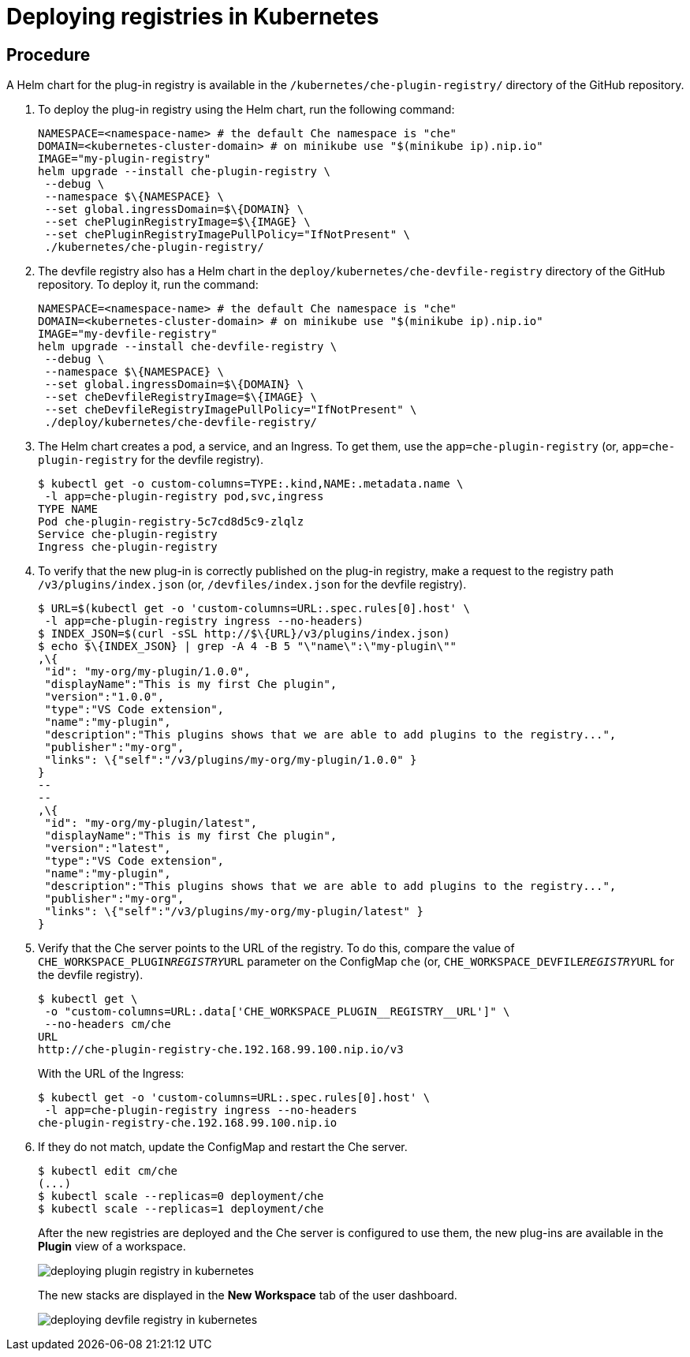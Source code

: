 [id="deploying-registries-in-kubernetes_{context}"]
= Deploying registries in Kubernetes

[discrete]
== Procedure

A Helm chart for the plug-in registry is available in the `/kubernetes/che-plugin-registry/` directory of the GitHub repository.

. To deploy the plug-in registry using the Helm chart, run the following command:
+
----
NAMESPACE=<namespace-name> # the default Che namespace is "che"
DOMAIN=<kubernetes-cluster-domain> # on minikube use "$(minikube ip).nip.io"
IMAGE="my-plugin-registry"
helm upgrade --install che-plugin-registry \
 --debug \
 --namespace $\{NAMESPACE} \
 --set global.ingressDomain=$\{DOMAIN} \
 --set chePluginRegistryImage=$\{IMAGE} \
 --set chePluginRegistryImagePullPolicy="IfNotPresent" \
 ./kubernetes/che-plugin-registry/
----

. The devfile registry also has a Helm chart in the `deploy/kubernetes/che-devfile-registry` directory of the GitHub repository. To deploy it, run the command:
+
----
NAMESPACE=<namespace-name> # the default Che namespace is "che"
DOMAIN=<kubernetes-cluster-domain> # on minikube use "$(minikube ip).nip.io"
IMAGE="my-devfile-registry"
helm upgrade --install che-devfile-registry \
 --debug \
 --namespace $\{NAMESPACE} \
 --set global.ingressDomain=$\{DOMAIN} \
 --set cheDevfileRegistryImage=$\{IMAGE} \
 --set cheDevfileRegistryImagePullPolicy="IfNotPresent" \
 ./deploy/kubernetes/che-devfile-registry/
----

. The Helm chart creates a pod, a service, and an Ingress. To get them, use the `app=che-plugin-registry` (or, `app=che-plugin-registry` for the devfile registry).
+
----
$ kubectl get -o custom-columns=TYPE:.kind,NAME:.metadata.name \
 -l app=che-plugin-registry pod,svc,ingress
TYPE NAME
Pod che-plugin-registry-5c7cd8d5c9-zlqlz
Service che-plugin-registry
Ingress che-plugin-registry
----

. To verify that the new plug-in is correctly published on the plug-in registry, make a request to the registry path `/v3/plugins/index.json` (or, `/devfiles/index.json` for the devfile registry).
+
----
$ URL=$(kubectl get -o 'custom-columns=URL:.spec.rules[0].host' \
 -l app=che-plugin-registry ingress --no-headers)
$ INDEX_JSON=$(curl -sSL http://$\{URL}/v3/plugins/index.json)
$ echo $\{INDEX_JSON} | grep -A 4 -B 5 "\"name\":\"my-plugin\""
,\{
 "id": "my-org/my-plugin/1.0.0",
 "displayName":"This is my first Che plugin",
 "version":"1.0.0",
 "type":"VS Code extension",
 "name":"my-plugin",
 "description":"This plugins shows that we are able to add plugins to the registry...",
 "publisher":"my-org",
 "links": \{"self":"/v3/plugins/my-org/my-plugin/1.0.0" }
}
--
--
,\{
 "id": "my-org/my-plugin/latest",
 "displayName":"This is my first Che plugin",
 "version":"latest",
 "type":"VS Code extension",
 "name":"my-plugin",
 "description":"This plugins shows that we are able to add plugins to the registry...",
 "publisher":"my-org",
 "links": \{"self":"/v3/plugins/my-org/my-plugin/latest" }
}
----

. Verify that the Che server points to the URL of the registry. To do this, compare the value of `CHE_WORKSPACE_PLUGIN__REGISTRY__URL` parameter on the ConfigMap `che` (or, `CHE_WORKSPACE_DEVFILE__REGISTRY__URL` for the devfile registry).
+
----
$ kubectl get \
 -o "custom-columns=URL:.data['CHE_WORKSPACE_PLUGIN__REGISTRY__URL']" \
 --no-headers cm/che
URL
http://che-plugin-registry-che.192.168.99.100.nip.io/v3
----
+
With the URL of the Ingress:
+
----
$ kubectl get -o 'custom-columns=URL:.spec.rules[0].host' \
 -l app=che-plugin-registry ingress --no-headers
che-plugin-registry-che.192.168.99.100.nip.io
----

.  If they do not match, update the ConfigMap and restart the Che server.
+
----
$ kubectl edit cm/che
(...)
$ kubectl scale --replicas=0 deployment/che
$ kubectl scale --replicas=1 deployment/che
----
+
After the new registries are deployed and the Che server is configured to use them, the new plug-ins are available in the *Plugin* view of a workspace.
+
image::customization/deploying-plugin-registry-in-kubernetes.png[]
+
The new stacks are displayed in the *New Workspace* tab of the user dashboard.
+
image::customization/deploying-devfile-registry-in-kubernetes.png[]
